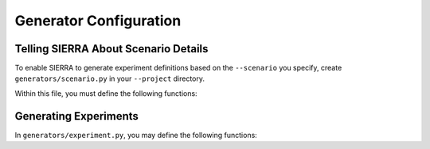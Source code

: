 .. _tutorials/project/generators:

=======================
Generator Configuration
=======================

.. _tutorials/project/generators/scenario:

Telling SIERRA About Scenario Details
=====================================

To enable SIERRA to generate experiment definitions based on the ``--scenario``
you specify, create ``generators/scenario.py`` in your ``--project`` directory.

Within this file, you must define the following functions:

.. tabs::

   .. tab:: ``to_generator_name()``

      Takes the ``--scenario`` argument and returns the string of the callable
      function within ``scenario.py`` that SIERRA should use to generate
      scenario definitions for your experiments:

      .. code-block:: python

         def to_generator_name(scenario_arg: str) -> str:
             """
             Given ``--scenario`` string, generate the name of the callable
             generator in this file (``scenario.py``) to generate changes for
             all experiments.
             """


      .. IMPORTANT:: This is the equivalent of the ``experiment.for_all_exp()``
                     for :term:`Engines<Engine>`; :term:`Projects<Project>`
                     don't define that hook directly (at least not that SIERRA
                     uses). This alternative mechanism was used instead of
                     ``*args/**kwargs`` to share ``for_all_exp()`` signatures
                     between projects and engines, because it results in
                     better static analysis support, and is semantically just as
                     clear.



   .. tab:: ``to_dict()``

      .. code-block:: python

         def to_dict(self, scenario_name: str) -> str:
                 """
                 Given a string (presumably a result of an earlier cmdline
                 parse), parse it into a dictionary of components: arena_x,
                 arena_y, arena_z, scenario_tag

                 which specify the X,Y,Z dimensions of the arena a unique
                 tag/short scenario name unique among all scenarios for the
                 project, which is used which creating the SIERRA runtime
                 directory structure. If you aren't interested in setting the
                 dimensions of the arena from the cmdline, return -1 for the
                 X,Y,Z components.
                 """
                 ...

.. _tutorials/project/generators/exp:

Generating Experiments
======================

In ``generators/experiment.py``, you may define the following functions:

.. tabs::


   .. tab:: ``for_single_exp_run()``

      This function is optional. It is used to generate expdef changes for a
      single :term:`Experimental Run` for your project. If you define it, you
      *must* call the engine ``for_single_exp_run()`` otherwise none of the
      engine-specific changes will be made, and your experiment might not run.

      .. code-block:: python

         import pathlib

         from sierra.core.experiment import definition
         from sierra.core import types

         def for_single_exp_run(
           exp_def: definition.BaseExpDef,
           run_num: int,
           run_output_path: pathlib.Path,
           launch_stem_path: pathlib.Path,
           random_seed: int,
           cmdopts: types.Cmdopts) -> definition.BaseExpDef:
           """
           Generate expdef changes unique to a experimental run within an
           experiment for the current project.

           Return the updated experiment definition.

           Arguments:
               exp_def: The experiment definition after ``--engine`` changes
                        common to all experiments have been made.

               run_num: The run # in the experiment.

               run_output_path: Path to run output directory within experiment
                                root (i.e., a leaf).

               launch_stem_path: Path to launch file in the input directory for
                                 the experimental run, sans extension or other
                                 modifications that the engine can impose.

               random_seed: The random seed for the run.

               cmdopts: Dictionary containing parsed cmdline options.
           """
           pass
